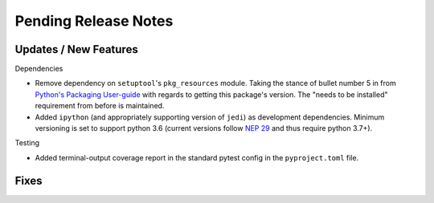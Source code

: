 Pending Release Notes
=====================

Updates / New Features
----------------------

Dependencies

* Remove dependency on ``setuptool``'s ``pkg_resources`` module.
  Taking the stance of bullet number 5 in from `Python's Packaging User-guide`_
  with regards to getting this package's version.
  The "needs to be installed" requirement from before is maintained.

* Added ``ipython`` (and appropriately supporting version of ``jedi``) as
  development dependencies.
  Minimum versioning is set to support python 3.6 (current versions follow
  `NEP 29`_ and thus require python 3.7+).

Testing

* Added terminal-output coverage report in the standard pytest config in the
  ``pyproject.toml`` file.

Fixes
-----


.. _Python's Packaging User-guide: https://packaging.python.org/guides/single-sourcing-package-version/
.. _NEP 29: https://packaging.python.org/guides/single-sourcing-package-version/
